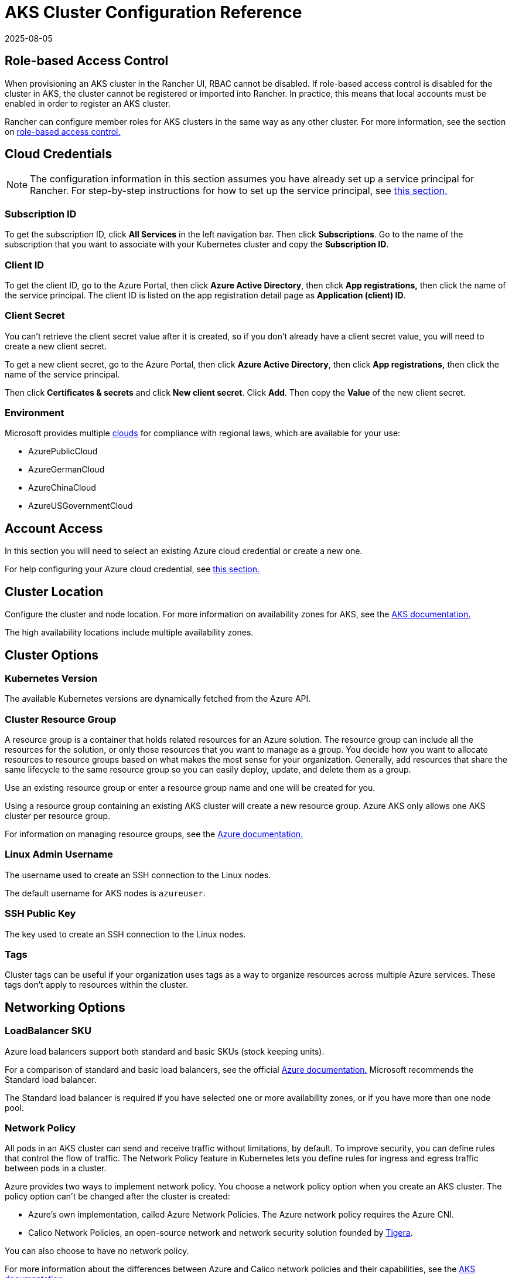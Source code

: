 = AKS Cluster Configuration Reference
:revdate: 2025-08-05
:page-revdate: {revdate}

== Role-based Access Control

When provisioning an AKS cluster in the Rancher UI, RBAC cannot be disabled. If role-based access control is disabled for the cluster in AKS, the cluster cannot be registered or imported into Rancher. In practice, this means that local accounts must be enabled in order to register an AKS cluster.

Rancher can configure member roles for AKS clusters in the same way as any other cluster. For more information, see the section on xref:rancher-admin/users/authn-and-authz/manage-role-based-access-control-rbac/manage-role-based-access-control-rbac.adoc[role-based access control.]

== Cloud Credentials

[NOTE]
====

The configuration information in this section assumes you have already set up a service principal for Rancher. For step-by-step instructions for how to set up the service principal, see xref:./aks.adoc#_prerequisites_in_microsoft_azure[this section.]
====


=== Subscription ID

To get the subscription ID, click *All Services* in the left navigation bar. Then click *Subscriptions*. Go to the name of the subscription that you want to associate with your Kubernetes cluster and copy the *Subscription ID*.

=== Client ID

To get the client ID, go to the Azure Portal, then click *Azure Active Directory*, then click *App registrations,* then click the name of the service principal. The client ID is listed on the app registration detail page as *Application (client) ID*.

=== Client Secret

You can't retrieve the client secret value after it is created, so if you don't already have a client secret value, you will need to create a new client secret.

To get a new client secret, go to the Azure Portal, then click *Azure Active Directory*, then click *App registrations,* then click the name of the service principal.

Then click *Certificates & secrets* and click *New client secret*. Click *Add*. Then copy the *Value* of the new client secret.

=== Environment

Microsoft provides multiple https://docs.microsoft.com/en-us/cli/azure/cloud?view=azure-cli-latest[clouds] for compliance with regional laws, which are available for your use:

* AzurePublicCloud
* AzureGermanCloud
* AzureChinaCloud
* AzureUSGovernmentCloud

== Account Access

In this section you will need to select an existing Azure cloud credential or create a new one.

For help configuring your Azure cloud credential, see <<_cloud_credentials,this section.>>

== Cluster Location

Configure the cluster and node location. For more information on availability zones for AKS, see the https://docs.microsoft.com/en-us/azure/aks/availability-zones[AKS documentation.]

The high availability locations include multiple availability zones.

== Cluster Options

=== Kubernetes Version

The available Kubernetes versions are dynamically fetched from the Azure API.

=== Cluster Resource Group

A resource group is a container that holds related resources for an Azure solution. The resource group can include all the resources for the solution, or only those resources that you want to manage as a group. You decide how you want to allocate resources to resource groups based on what makes the most sense for your organization. Generally, add resources that share the same lifecycle to the same resource group so you can easily deploy, update, and delete them as a group.

Use an existing resource group or enter a resource group name and one will be created for you.

Using a resource group containing an existing AKS cluster will create a new resource group. Azure AKS only allows one AKS cluster per resource group.

For information on managing resource groups, see the https://docs.microsoft.com/en-us/azure/azure-resource-manager/management/manage-resource-groups-portal[Azure documentation.]

=== Linux Admin Username

The username used to create an SSH connection to the Linux nodes.

The default username for AKS nodes is `azureuser`.

=== SSH Public Key

The key used to create an SSH connection to the Linux nodes.

=== Tags

Cluster tags can be useful if your organization uses tags as a way to organize resources across multiple Azure services. These tags don't apply to resources within the cluster.

== Networking Options

=== LoadBalancer SKU

Azure load balancers support both standard and basic SKUs (stock keeping units).

For a comparison of standard and basic load balancers, see the official https://docs.microsoft.com/en-us/azure/load-balancer/skus#skus[Azure documentation.] Microsoft recommends the Standard load balancer.

The Standard load balancer is required if you have selected one or more availability zones, or if you have more than one node pool.

=== Network Policy

All pods in an AKS cluster can send and receive traffic without limitations, by default. To improve security, you can define rules that control the flow of traffic. The Network Policy feature in Kubernetes lets you define rules for ingress and egress traffic between pods in a cluster.

Azure provides two ways to implement network policy. You choose a network policy option when you create an AKS cluster. The policy option can't be changed after the cluster is created:

* Azure's own implementation, called Azure Network Policies. The Azure network policy requires the Azure CNI.
* Calico Network Policies, an open-source network and network security solution founded by https://www.tigera.io/[Tigera].

You can also choose to have no network policy.

For more information about the differences between Azure and Calico network policies and their capabilities, see the https://docs.microsoft.com/en-us/azure/aks/use-network-policies#differences-between-azure-and-calico-policies-and-their-capabilities[AKS documentation.]

=== DNS Prefix

Enter a unique DNS prefix for your cluster's Kubernetes API server FQDN.

=== Network Plugin

There are two network plugins: kubenet and Azure CNI.

The https://kubernetes.io/docs/concepts/cluster-administration/network-plugins/#kubenet[kubenet] Kubernetes plugin is the default configuration for AKS cluster creation. When kubenet is used, each node in the cluster receives a routable IP address. The pods use NAT to communicate with other resources outside the AKS cluster. This approach reduces the number of IP addresses you need to reserve in your network space for pods to use.

With the Azure CNI (advanced) networking plugin, pods get full virtual network connectivity and can be directly reached via their private IP address from connected networks. This plugin requires more IP address space.

For more information on the differences between kubenet and Azure CNI, see the https://docs.microsoft.com/en-us/azure/aks/concepts-network#compare-network-models[AKS documentation.]

=== HTTP Application Routing

When enabled, the HTTP application routing add-on makes it easier to access applications deployed to the AKS cluster. It deploys two components: a https://kubernetes.io/docs/concepts/services-networking/ingress/[Kubernetes Ingress controller] and an https://github.com/kubernetes-incubator/external-dns[External-DNS] controller.

For more information, see the https://docs.microsoft.com/en-us/azure/aks/http-application-routing[AKS documentation.]

=== Set Authorized IP Ranges

You can secure access to the Kubernetes API server using https://docs.microsoft.com/en-us/azure/aks/api-server-authorized-ip-ranges#overview-of-api-server-authorized-ip-ranges[authorized IP address ranges.]

The Kubernetes API server exposes the Kubernetes API. This component provides the interaction for management tools, such as kubectl. AKS provides a single-tenant cluster control plane with a dedicated API server. By default, the API server is assigned a public IP address, and you should control access to it using Kubernetes-based or Azure-based RBAC.

To secure access to the otherwise publicly accessible AKS control plane and API server, you can enable and use authorized IP ranges. These authorized IP ranges only allow defined IP address ranges to communicate with the API server.

However, even if you use authorized IP address ranges, you should still use Kubernetes RBAC or Azure RBAC to authorize users and the actions they request.

=== Container Monitoring

Container monitoring gives you performance visibility by collecting memory and processor metrics from controllers, nodes, and containers that are available in Kubernetes through the Metrics API. Container logs are also collected. After you enable monitoring, metrics and logs are automatically collected for you through a containerized version of the Log Analytics agent for Linux. Metrics are written to the metrics store and log data is written to the logs store associated with your https://docs.microsoft.com/en-us/azure/azure-monitor/logs/log-query-overview[Log Analytics] workspace.

=== Log Analytics Workspace Resource Group

The https://docs.microsoft.com/en-us/azure/azure-resource-manager/management/overview#resource-groups[resource group] containing the Log Analytics Workspace. You must create at least one workspace to use Azure Monitor Logs.

=== Log Analytics Workspace Name

Data collected by Azure Monitor Logs is stored in one or more https://docs.microsoft.com/en-us/azure/azure-monitor/logs/design-logs-deployment[Log Analytics workspaces.] The workspace defines the geographic location of the data, access rights defining which users can access data, and configuration settings such as the pricing tier and data retention.

You must create at least one workspace to use Azure Monitor Logs. A single workspace may be suffxicient for all of your monitoring data, or may choose to create multiple workspaces depending on your requirements. For example, you might have one workspace for your production data and another for testing.

For more information about Azure Monitor Logs, see the https://docs.microsoft.com/en-us/azure/azure-monitor/logs/data-platform-logs[Azure documentation.]

=== Support Private Kubernetes Service

Typically, AKS worker nodes do not get public IPs, regardless of whether the cluster is private. In a private cluster, the control plane does not have a public endpoint.

Rancher can connect to a private AKS cluster in one of two ways.

The first way to ensure that Rancher is running on the same https://docs.microsoft.com/en-us/azure/virtual-network/nat-overview[NAT] as the AKS nodes.

The second way is to run a command to register the cluster with Rancher. Once the cluster is provisioned, you can run the displayed command anywhere you can connect to the cluster's Kubernetes API. This command is displayed in a pop-up when you provision an AKS cluster with a private API endpoint enabled.

[NOTE]
====

Please be aware that when registering an existing AKS cluster, the cluster might take some time, possibly hours, to appear in the `Cluster To register` dropdown list. This outcome will be based on region.
====


For more information about connecting to an AKS private cluster, see the https://docs.microsoft.com/en-us/azure/aks/private-clusters#options-for-connecting-to-the-private-cluster[AKS documentation.]

== Node Pools

=== Mode

The Azure interface allows users to specify whether a Primary Node Pool relies on either `system` (normally used for control planes) or `user` (what is most typically needed for Rancher).

For Primary Node Pools, you can specify Mode, OS, Count and Size.

System node pools always require running nodes, so they cannot be scaled below one node. At least one system node pool is required.

For subsequent node pools, the Rancher UI forces the default of User. User node pools allow you to scale to zero nodes. User node pools don't run any part of the Kubernetes controlplane.

AKS doesn't expose the nodes that run the Kubernetes controlplane components.

=== Availability Zones

https://docs.microsoft.com/en-us/azure/availability-zones/az-overview[Availability zones] are unique physical locations within a region. Each zone is made up of one or more data centers equipped with independent power, cooling, and networking.

Not all regions have support for availability zones. For a list of Azure regions with availability zones, see the https://docs.microsoft.com/en-us/azure/availability-zones/az-region#azure-regions-with-availability-zones[Azure documentation.]

=== VM Size

Choose a size for each VM in the node pool. For details about each VM size, see https://azure.microsoft.com/en-us/pricing/details/virtual-machines/linux/[this page.]

=== OS Disk Type

The nodes in the node pool can have either managed or ephemeral disks.

https://docs.microsoft.com/en-us/azure/virtual-machines/ephemeral-os-disks[Ephemeral OS disks] are created on the local virtual machine storage and not saved to the remote Azure Storage. Ephemeral OS disks work well for stateless workloads, where applications are tolerant of individual VM failures, but are more affected by VM deployment time or reimaging the individual VM instances. With Ephemeral OS disk, you get lower read/write latency to the OS disk and faster VM reimage.

https://docs.microsoft.com/en-us/azure/virtual-machines/managed-disks-overview[Azure managed disks] are block-level storage volumes that are managed by Azure and used with Azure Virtual Machines. Managed disks are designed for 99.999% availability. Managed disks achieve this by providing you with three replicas of your data, allowing for high durability.

=== OS Disk Size

The size in GB for the disk for each node.

=== Node Count

The number of nodes in the node pool. The maximum number of nodes may be limited by your https://docs.microsoft.com/en-us/azure/azure-resource-manager/management/azure-subscription-service-limits[Azure subscription.]

=== Max Pods Per Node

The maximum number of pods per node defaults to 110 with a maximum of 250.

=== Enable Auto Scaling

When auto scaling is enabled, you will need to enter a minimum and maximum node count.

When Auto Scaling is enabled, you can't manually scale the node pool. The scale is controlled by the AKS autoscaler.

